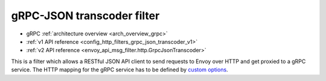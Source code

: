 .. _config_http_filters_grpc_json_transcoder:

gRPC-JSON transcoder filter
===========================

* gRPC :ref:`architecture overview <arch_overview_grpc>`
* :ref:`v1 API reference <config_http_filters_grpc_json_transcoder_v1>`
* :ref:`v2 API reference <envoy_api_msg_filter.http.GrpcJsonTranscoder>`

This is a filter which allows a RESTful JSON API client to send requests to Envoy over HTTP
and get proxied to a gRPC service. The HTTP mapping for the gRPC service has to be defined by
`custom options <https://cloud.google.com/service-management/reference/rpc/google.api#http>`_.
